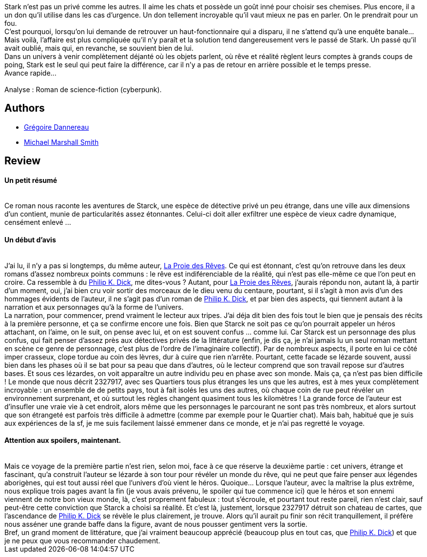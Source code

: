 :jbake-type: post
:jbake-status: published
:jbake-title: Avance rapide
:jbake-tags:  cyberpunk, enquête, inclassable, mémoire, noir, rayon-imaginaire, ville, voyage,_année_2003,_mois_oct.,_note_5,anticipation,read
:jbake-date: 2003-10-17
:jbake-depth: ../../
:jbake-uri: goodreads/books/9782266078955.adoc
:jbake-bigImage: https://s.gr-assets.com/assets/nophoto/book/111x148-bcc042a9c91a29c1d680899eff700a03.png
:jbake-smallImage: https://s.gr-assets.com/assets/nophoto/book/50x75-a91bf249278a81aabab721ef782c4a74.png
:jbake-source: https://www.goodreads.com/book/show/1960218
:jbake-style: goodreads goodreads-book

++++
<div class="book-description">
Stark n’est pas un privé comme les autres. Il aime les chats et possède un goût inné pour choisir ses chemises. Plus encore, il a un don qu’il utilise dans les cas d’urgence. Un don tellement incroyable qu’il vaut mieux ne pas en parler. On le prendrait pour un fou.<br /> C’est pourquoi, lorsqu’on lui demande de retrouver un haut-fonctionnaire qui a disparu, il ne s’attend qu’à une enquête banale… Mais voilà, l’affaire est plus compliquée qu’il n’y paraît et la solution tend dangereusement vers le passé de Stark. Un passé qu’il avait oublié, mais qui, en revanche, se souvient bien de lui.<br /> Dans un univers à venir complètement déjanté où les objets parlent, où rêve et réalité règlent leurs comptes à grands coups de poing, Stark est le seul qui peut faire la différence, car il n’y a pas de retour en arrière possible et le temps presse.<br /> Avance rapide...<br /><br />Analyse : Roman de science-fiction (cyberpunk).
</div>
++++


## Authors
* link:../authors/5769114.html[Grégoire Dannereau]
* link:../authors/12339.html[Michael Marshall Smith]



## Review

++++
<h4>Un petit résumé</h4><br/>Ce roman nous raconte les aventures de Starck, une espèce de détective privé un peu étrange, dans une ville aux dimensions d’un contient, munie de particularités assez étonnantes. Celui-ci doit aller exfiltrer une espèce de vieux cadre dynamique, censément enlevé ... <br/><h4>Un début d’avis</h4><br/>J’ai lu, il n’y a pas si longtemps, du même auteur, <a class="DirectBookReference destination_Book" href="9782266098038.html">La Proie des Rêves</a>. Ce qui est étonnant, c’est qu’on retrouve dans les deux romans d’assez nombreux points communs : le rêve est indiférenciable de la réalité, qui n’est pas elle-même ce que l’on peut en croire. Ca ressemble à du <a class="DirectAuthorReference destination_Author" href="../authors/4764.html">Philip K. Dick</a>, me dites-vous ? Autant, pour <a class="DirectBookReference destination_Book" href="9782266098038.html">La Proie des Rêves</a>, j’aurais répondu non, autant là, à partir d’un moment, oui, j’ai bien cru voir sortir des morceaux de le dieu venu du centaure, pourtant, si il s’agit à mon avis d’un des hommages évidents de l’auteur, il ne s’agit pas d’un roman de <a class="DirectAuthorReference destination_Author" href="../authors/4764.html">Philip K. Dick</a>, et par bien des aspects, qui tiennent autant à la narration et aux personnages qu’à la forme de l’univers. <br/>La narration, pour commencer, prend vraiment le lecteur aux tripes. J’ai déja dit bien des fois tout le bien que je pensais des récits à la première personne, et ça se confirme encore une fois. Bien que Starck ne soit pas ce qu’on pourrait appeler un héros attachant, on l’aime, on le suit, on pense avec lui, et on est souvent confus … comme lui. Car Starck est un personnage des plus confus, qui fait penser d’assez près aux détectives privés de la littérature (enfin, je dis ça, je n’ai jamais lu un seul roman mettant en scène ce genre de personnage, c’est plus de l’ordre de l’imaginaire collectif). Par de nombreux aspects, il porte en lui ce côté imper crasseux, clope tordue au coin des lèvres, dur à cuire que rien n’arrête. Pourtant, cette facade se lézarde souvent, aussi bien dans les phases où il se bat pour sa peau que dans d’autres, où le lecteur comprend que son travail repose sur d’autres bases. Et sous ces lézardes, on voit apparaître un autre individu peu en phase avec son monde. Mais ça, ça n’est pas bien difficile ! Le monde que nous décrit 2327917, avec ses Quartiers tous plus étranges les uns que les autres, est à mes yeux complètement incroyable : un ensemble de de petits pays, tout à fait isolés les uns des autres, où chaque coin de rue peut révéler un environnement surprenant, et où surtout les règles changent quasiment tous les kilomètres ! La grande force de l’auteur est d’insufler une vraie vie à cet endroit, alors même que les personnages le parcourant ne sont pas très nombreux, et alors surtout que son étrangeté est parfois très difficile à admettre (comme par exemple pour le Quartier chat). Mais bah, habitué que je suis aux expériences de la sf, je me suis facilement laissé emmener dans ce monde, et je n’ai pas regretté le voyage. <br/><h4>Attention aux spoilers, maintenant.</h4><br/>Mais ce voyage de la première partie n’est rien, selon moi, face à ce que réserve la deuxième partie : cet univers, étrange et fascinant, qu’a construit l’auteur se lézarde à son tour pour révéler un monde du rêve, qui ne peut que faire penser aux légendes aborigènes, qui est tout aussi réel que l’univers d’où vient le héros. Quoique… Lorsque l’auteur, avec la maîtrise la plus extrême, nous explique trois pages avant la fin (je vous avais prévenu, le spoiler qui tue commence ici) que le héros et son ennemi viennent de notre bon vieux monde, là, c’est proprement fabuleux : tout s’écroule, et pourtant tout reste pareil, rien n’est clair, sauf peut-être cette conviction que Starck a choisi sa réalité. Et c’est là, justement, lorsque 2327917 détruit son chateau de cartes, que l’ascendance de <a class="DirectAuthorReference destination_Author" href="../authors/4764.html">Philip K. Dick</a> se révèle le plus clairement, je trouve. Alors qu’il aurait pu finir son récit tranquillement, il préfère nous asséner une grande baffe dans la figure, avant de nous pousser gentiment vers la sortie. <br/>Bref, un grand moment de littérature, que j’ai vraiment beaucoup apprécié (beaucoup plus en tout cas, que <a class="DirectAuthorReference destination_Author" href="../authors/4764.html">Philip K. Dick</a>) et que je ne peux que vous recommander chaudement.
++++